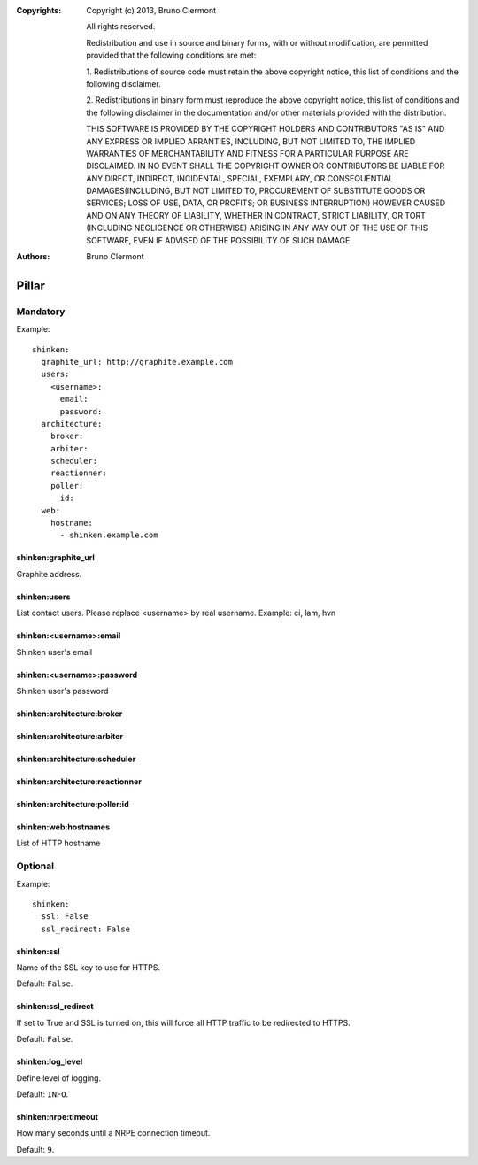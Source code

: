 :Copyrights: Copyright (c) 2013, Bruno Clermont

             All rights reserved.

             Redistribution and use in source and binary forms, with or without
             modification, are permitted provided that the following conditions
             are met:

             1. Redistributions of source code must retain the above copyright
             notice, this list of conditions and the following disclaimer.

             2. Redistributions in binary form must reproduce the above
             copyright notice, this list of conditions and the following
             disclaimer in the documentation and/or other materials provided
             with the distribution.

             THIS SOFTWARE IS PROVIDED BY THE COPYRIGHT HOLDERS AND CONTRIBUTORS
             "AS IS" AND ANY EXPRESS OR IMPLIED ARRANTIES, INCLUDING, BUT NOT
             LIMITED TO, THE IMPLIED WARRANTIES OF MERCHANTABILITY AND FITNESS
             FOR A PARTICULAR PURPOSE ARE DISCLAIMED. IN NO EVENT SHALL THE
             COPYRIGHT OWNER OR CONTRIBUTORS BE LIABLE FOR ANY DIRECT, INDIRECT,
             INCIDENTAL, SPECIAL, EXEMPLARY, OR CONSEQUENTIAL DAMAGES(INCLUDING,
             BUT NOT LIMITED TO, PROCUREMENT OF SUBSTITUTE GOODS OR SERVICES;
             LOSS OF USE, DATA, OR PROFITS; OR BUSINESS INTERRUPTION) HOWEVER
             CAUSED AND ON ANY THEORY OF LIABILITY, WHETHER IN CONTRACT, STRICT
             LIABILITY, OR TORT (INCLUDING NEGLIGENCE OR OTHERWISE) ARISING IN
             ANY WAY OUT OF THE USE OF THIS SOFTWARE, EVEN IF ADVISED OF THE
             POSSIBILITY OF SUCH DAMAGE.
:Authors: - Bruno Clermont

Pillar
======

Mandatory
---------

Example::

  shinken:
    graphite_url: http://graphite.example.com
    users:
      <username>:
        email:
        password:
    architecture:
      broker:
      arbiter:
      scheduler:
      reactionner:
      poller:
        id:
    web:
      hostname:
        - shinken.example.com

shinken:graphite_url
~~~~~~~~~~~~~~~~~~~~

Graphite address.

shinken:users
~~~~~~~~~~~~~

List contact users.
Please replace <username> by real username.
Example: ci, lam, hvn

shinken:<username>:email
~~~~~~~~~~~~~~~~~~~~~~~~

Shinken user's email

shinken:<username>:password
~~~~~~~~~~~~~~~~~~~~~~~~~~~

Shinken user's password

shinken:architecture:broker
~~~~~~~~~~~~~~~~~~~~~~~~~~~

shinken:architecture:arbiter
~~~~~~~~~~~~~~~~~~~~~~~~~~~~

shinken:architecture:scheduler
~~~~~~~~~~~~~~~~~~~~~~~~~~~~~~

shinken:architecture:reactionner
~~~~~~~~~~~~~~~~~~~~~~~~~~~~~~~~

shinken:architecture:poller:id
~~~~~~~~~~~~~~~~~~~~~~~~~~~~~~

shinken:web:hostnames
~~~~~~~~~~~~~~~~~~~~~

List of HTTP hostname

Optional
--------

Example::

  shinken:
    ssl: False
    ssl_redirect: False

shinken:ssl
~~~~~~~~~~~

Name of the SSL key to use for HTTPS.

Default: ``False``.

shinken:ssl_redirect
~~~~~~~~~~~~~~~~~~~~

If set to True and SSL is turned on, this will force all HTTP traffic to be redirected to HTTPS.

Default: ``False``.

shinken:log_level
~~~~~~~~~~~~~~~~~

Define level of logging.

Default: ``INFO``.

shinken:nrpe:timeout
~~~~~~~~~~~~~~~~~~~~

How many seconds until a NRPE connection timeout.

Default: ``9``.
